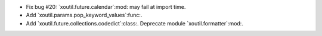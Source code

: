 - Fix bug #20: `xoutil.future.calendar`:mod: may fail at import time.

- Add `xoutil.params.pop_keyword_values`:func:.

- Add `xoutil.future.collections.codedict`:class:.  Deprecate module
  `xoutil.formatter`:mod:.
